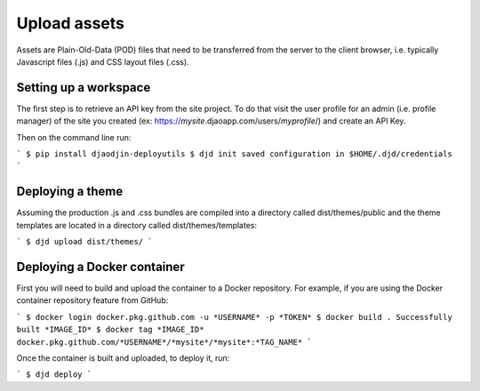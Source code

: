 Upload assets
=============

Assets are Plain-Old-Data (POD) files that need to be transferred from
the server to the client browser, i.e. typically Javascript files (.js)
and CSS layout files (.css).

Setting up a workspace
----------------------

The first step is to retrieve an API key from the site project. To do that
visit the user profile for an admin (i.e. profile manager) of the site
you created
(ex: https://*mysite*.djaoapp.com/users/*myprofile*/) and create an API Key.

Then on the command line run:

```
$ pip install djaodjin-deployutils
$ djd init
saved configuration in $HOME/.djd/credentials
```

Deploying a theme
-----------------

Assuming the production .js and .css bundles are compiled into a directory
called dist/themes/public and the theme templates are located in a directory
called dist/themes/templates:

```
$ djd upload dist/themes/
```

Deploying a Docker container
----------------------------

First you will need to build and upload the container to a Docker repository.
For example, if you are using the Docker container repository feature from GitHub:

```
$ docker login docker.pkg.github.com -u *USERNAME* -p *TOKEN*
$ docker build .
Successfully built *IMAGE_ID*
$ docker tag *IMAGE_ID* docker.pkg.github.com/*USERNAME*/*mysite*/*mysite*:*TAG_NAME*
```

Once the container is built and uploaded, to deploy it, run:

```
$ djd deploy
```
